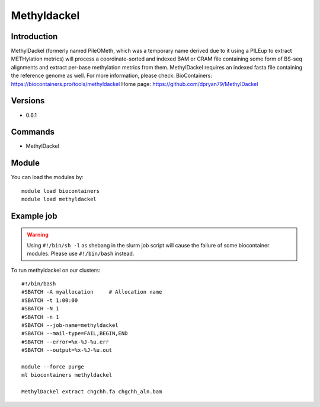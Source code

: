 .. _backbone-label:

Methyldackel
==============================

Introduction
~~~~~~~~
MethylDackel (formerly named PileOMeth, which was a temporary name derived due to it using a PILEup to extract METHylation metrics) will process a coordinate-sorted and indexed BAM or CRAM file containing some form of BS-seq alignments and extract per-base methylation metrics from them. MethylDackel requires an indexed fasta file containing the reference genome as well.
For more information, please check:
BioContainers: https://biocontainers.pro/tools/methyldackel 
Home page: https://github.com/dpryan79/MethylDackel

Versions
~~~~~~~~
- 0.6.1

Commands
~~~~~~~
- MethylDackel

Module
~~~~~~~~
You can load the modules by::

    module load biocontainers
    module load methyldackel

Example job
~~~~~
.. warning::
    Using ``#!/bin/sh -l`` as shebang in the slurm job script will cause the failure of some biocontainer modules. Please use ``#!/bin/bash`` instead.

To run methyldackel on our clusters::

    #!/bin/bash
    #SBATCH -A myallocation     # Allocation name
    #SBATCH -t 1:00:00
    #SBATCH -N 1
    #SBATCH -n 1
    #SBATCH --job-name=methyldackel
    #SBATCH --mail-type=FAIL,BEGIN,END
    #SBATCH --error=%x-%J-%u.err
    #SBATCH --output=%x-%J-%u.out

    module --force purge
    ml biocontainers methyldackel

    MethylDackel extract chgchh.fa chgchh_aln.bam
